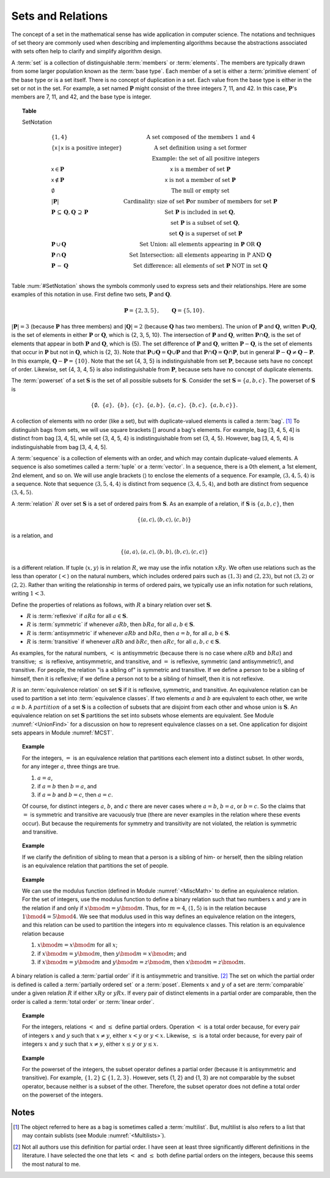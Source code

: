 .. This file is part of the OpenDSA eTextbook project. See
.. http://algoviz.org/OpenDSA for more details.
.. Copyright (c) 2012-2013 by the OpenDSA Project Contributors, and
.. distributed under an MIT open source license.

.. avmetadata:: 
   :author: Cliff Shaffer
   :prerequisites: Sets
   :topic: Sets

Sets and Relations
==================

The concept of a set in the mathematical sense has wide
application in computer science.
The notations and techniques of set theory are commonly used
when describing and implementing algorithms because the abstractions
associated with sets often help to clarify and simplify algorithm
design.

A :term:`set` is a collection of distinguishable
:term:`members` or :term:`elements`.
The members are typically drawn from some larger population known as
the :term:`base type`.
Each member of a set is either a :term:`primitive element` of the
base type or is a set itself.
There is no concept of duplication in a set.
Each value from the base type is either in the set or not in the set.
For example, a set named :math:`\mathbf{P}` might consist of the three
integers 7, 11, and 42.
In this case, :math:`\mathbf{P}`'s members are 7, 11, and 42, and the
base type is integer.

.. _SetNotation:

.. topic:: Table

   SetNotation

   .. math::

      \begin{array}{l|l}
      \{1, 4\}& \mbox{A set composed of the members 1 and 4}\\
      \{\mathsf{x}\, |\, \mathsf{x}\ \mbox{is a positive integer}\}&
         \mbox{A set definition using a set former}\\
      &\qquad \mbox{Example: the set of all positive integers}\\
      \mathsf{x} \in \mathbf{P}&\mathsf{x}\ \mbox{is a member of set}\ \mathbf{P}\\
      \mathsf{x} \notin \mathbf{P}&\mathsf{x}\ \mbox{is not a member of set}\ \mathbf{P}\\
      \emptyset&\mbox{The null or empty set}\\
      |\mathbf{P}|& \mbox{Cardinality: size of set}\ \mathbf{P}
                 \mbox{or number of members for set}\ \mathbf{P}\\
      \mathbf{P}\,\subseteq\,\mathbf{Q},
	\mathbf{Q}\,\supseteq\,\mathbf{P}&
	\mbox{Set}\ \mathbf{P}\ \mbox{is included in set}\ \mathbf{Q},\\
      &\qquad \mbox{set}\ \mathbf{P}\ \mbox{is a subset of set}\ \mathbf{Q},\\
      &\qquad \mbox{set}\ \mathbf{Q}\ \mbox{is a superset of set}\ \mathbf{P}\\
      \mathbf{P}\,\cup\,\mathbf{Q}	&
        \mbox{Set Union: all elements appearing in}
        \ \mathbf{P}\ \mbox{OR}\ \mathbf{Q}\\
      \mathbf{P}\,\cap\,\mathbf{Q}	&
        \mbox{Set Intersection: all elements appearing in}\ \mbox{P}
        \ \mbox{AND}\ \mathbf{Q}\\
      \mathbf{P}\,-\,\mathbf{Q} &
        \mbox{Set difference: all elements of set}
        \ \mathbf{P}\ \mbox{NOT in set}\ \mathbf{Q}\\
      \end{array}

Table :num:`#SetNotation` shows the symbols commonly used to express sets
and their relationships.
Here are some examples of this notation in use.
First define two sets, :math:`\mathbf{P}` and :math:`\mathbf{Q}`.

.. math::

   \mathbf{P} = \{2, 3, 5\}, \qquad \mathbf{Q} = \{5, 10\}.

:math:`|\mathbf{P}| = 3`  (because :math:`\mathbf{P}` has three
members) and :math:`|\mathbf{Q}| = 2`
(because :math:`\mathbf{Q}` has two members).
The union of :math:`\mathbf{P}` and :math:`\mathbf{Q}`, written
:math:`\mathbf{P} \cup \mathbf{Q}`, is the set of elements in either
:math:`\mathbf{P}` or :math:`\mathbf{Q}`, which is {2, 3, 5, 10}.
The intersection of :math:`\mathbf{P}` and :math:`\mathbf{Q}`,
written :math:`\mathbf{P} \cap \mathbf{Q}`, is the set of elements that
appear in both :math:`\mathbf{P}` and :math:`\mathbf{Q}`, which is {5}.
The set difference of :math:`\mathbf{P}` and :math:`\mathbf{Q}`,
written :math:`\mathbf{P} - \mathbf{Q}`,
is the set of elements that occur in :math:`\mathbf{P}` but not in
:math:`\mathbf{Q}`, which is {2, 3}.
Note that
:math:`\mathbf{P} \cup \mathbf{Q} = \mathbf{Q} \cup \mathbf{P}`
and that
:math:`\mathbf{P} \cap \mathbf{Q} = \mathbf{Q} \cap \mathbf{P}`,
but in general
:math:`\mathbf{P} - \mathbf{Q} \neq \mathbf{Q} - \mathbf{P}`.
In this example,
:math:`\mathbf{Q} - \mathbf{P}  = \{10\}`.
Note that the set {4, 3, 5} is indistinguishable from set
:math:`\mathbf{P}`, because sets have no concept of order.
Likewise, set {4, 3, 4, 5} is also indistinguishable from 
:math:`\mathbf{P}`, because sets have no concept of duplicate elements.

The :term:`powerset` of a set :math:`\mathbf{S}` is the set of all
possible subsets for :math:`\mathbf{S}`.
Consider the set :math:`\mathbf{S} = \{ a, b, c \}`.
The powerset of :math:`\mathbf{S}` is

.. math::

   \{ \emptyset,\ \{a\},\ \{b\},\ \{c\},\ \{a, b\},
   \ \{a, c\},\ \{b, c\},\ \{a, b, c\}\}.

A collection of elements with no order (like a set), but with
duplicate-valued elements is called a
:term:`bag`. [#]_
To distinguish bags from sets, we will use square brackets [] around
a bag's elements.
For example, bag [3, 4, 5, 4] is distinct from bag [3, 4, 5],
while set {3, 4, 5, 4} is indistinguishable from set
{3, 4, 5}.
However, bag [3, 4, 5, 4] is indistinguishable from bag
[3, 4, 4, 5].

A :term:`sequence` is a collection of elements with an order, and
which may contain duplicate-valued elements.
A sequence is also sometimes called a :term:`tuple` or a
:term:`vector`.
In a sequence, there is a 0th element, a 1st element, 2nd element, and
so on.
We will use angle brackets :math:`\langle\rangle` to enclose the
elements of a sequence.
For example, :math:`\langle3, 4, 5, 4\rangle` is a sequence.
Note that sequence :math:`\langle3, 5, 4, 4\rangle` is distinct from
sequence :math:`\langle3, 4, 5, 4\rangle`, and both are distinct from
sequence :math:`\langle3, 4, 5\rangle`. 

A :term:`relation` :math:`R` over set :math:`\mathbf{S}` is a set of
ordered pairs from :math:`\mathbf{S}`.
As an example of a relation, if :math:`\mathbf{S}` is
:math:`\{a, b, c\}`, then

.. math::

   \{ \langle a, c\rangle, \langle b, c\rangle, \langle c, b\rangle \}

is a relation, and

.. math::

   \{ \langle a, a\rangle, \langle a, c\rangle, \langle b, b\rangle,
   \langle b, c\rangle, \langle c, c\rangle \}

is a different relation.
If tuple :math:`\langle x, y\rangle` is in relation :math:`R`, we may
use the infix notation :math:`xRy`.
We often use relations such as the less than operator (:math:`<`) on
the natural numbers, which includes ordered pairs such as
:math:`\langle1, 3\rangle` and 
:math:`\langle2, 23\rangle`, but not :math:`\langle3, 2\rangle` or
:math:`\langle2, 2\rangle`.
Rather than writing the relationship in terms of ordered pairs, we
typically use an infix notation for such relations, writing :math:`1<3`.

Define the properties of relations as follows, with :math:`R` a
binary relation over set :math:`\mathbf{S}`.

* :math:`R` is :term:`reflexive` if :math:`aRa`
  for all :math:`a \in \mathbf{S}`.

* :math:`R` is :term:`symmetric` if whenever :math:`aRb`,
  then :math:`bRa`, for all :math:`a, b \in \mathbf{S}`.

* :math:`R` is :term:`antisymmetric` if whenever :math:`aRb`
  and :math:`bRa`, then :math:`a = b`, for all
  :math:`a, b \in \mathbf{S}`.

* :math:`R` is :term:`transitive` if whenever :math:`aRb` and
  :math:`bRc`, then :math:`aRc`, for all
  :math:`a, b, c \in \mathbf{S}`.

As examples, for the natural numbers, :math:`<` is antisymmetric
(because there is no case where :math:`aRb` and :math:`bRa`) and
transitive; :math:`\leq` is reflexive, antisymmetric, and transitive,
and :math:`=` is reflexive, symmetric (and antisymmetric!),
and transitive.
For people, the relation "is a sibling of" is symmetric and
transitive.
If we define a person to be a sibling of himself, then it is
reflexive; if we define a person not to be a sibling of himself, then
it is not reflexive.

:math:`R` is an :term:`equivalence relation` on set :math:`\mathbf{S}`
if it is reflexive, symmetric, and transitive.
An equivalence relation can be used to partition a set into
:term:`equivalence classes`.
If two elements :math:`a` and :math:`b` are equivalent to each other,
we write :math:`a \equiv b`.
A :math:`partition` of a set :math:`\mathbf{S}` is a collection of
subsets that are disjoint from each other and whose union is
:math:`\mathbf{S}`.
An equivalence relation on set :math:`\mathbf{S}` partitions the set
into subsets whose elements are equivalent.
See Module :numref:`<UnionFind>` for a discussion on how to
represent equivalence classes on a set.
One application for disjoint sets appears in
Module :numref:`MCST`.

.. topic:: Example

   For the integers, :math:`=` is an equivalence relation that
   partitions each element into a distinct subset.
   In other words, for any integer :math:`a`, three things are true.

   #. :math:`a = a`,

   #. if :math:`a = b` then :math:`b = a`, and

   #. if :math:`a = b` and :math:`b = c`, then :math:`a = c`.

   Of course, for distinct integers :math:`a`, :math:`b`, and :math:`c`
   there are never cases where :math:`a = b`, :math:`b = a`, or
   :math:`b = c`.
   So the claims that :math:`=` is symmetric and transitive are
   vacuously true (there are never examples in the relation where
   these events occur).
   But because the requirements for symmetry and transitivity are not
   violated, the relation is symmetric and transitive.

.. topic:: Example

   If we clarify the definition of sibling to mean that a person is
   a sibling of him- or herself, then the sibling relation is an
   equivalence relation that partitions the set of people. 

.. topic:: Example

   We can use the modulus function (defined in Module
   :numref:`<MiscMath>` to define an equivalence relation.
   For the set of integers, use the modulus function 
   to define a binary relation such that two numbers
   :math:`x` and :math:`y` are in the relation if and only if
   :math:`x \bmod m = y \bmod m`.
   Thus, for :math:`m = 4`, :math:`\langle1, 5\rangle` is in the
   relation because :math:`1 \bmod 4 = 5 \bmod 4`.
   We see that modulus used in this way defines an equivalence
   relation on the integers, and this relation can be used to
   partition the integers into :math:`m` equivalence classes.
   This relation is an equivalence relation because

   #. :math:`x \bmod m = x \bmod m` for all :math:`x`;

   #. if :math:`x \bmod m = y \bmod m`,
      then :math:`y \bmod m = x \bmod m`; and 

   #. if :math:`x \bmod m = y \bmod m` and
      :math:`y \bmod m = z \bmod m`, then
      :math:`x \bmod m = z \bmod m`.

A binary relation is called a
:term:`partial order` if it is antisymmetric and transitive. [#]_
The set on which the partial order is defined is called a
:term:`partially ordered set` or a :term:`poset`.
Elements :math:`x` and :math:`y` of a set are :term:`comparable` under
a given relation :math:`R` if either :math:`xRy` or :math:`yRx`.
If every pair of distinct elements in a partial order are comparable,
then the order is called a :term:`total order` or :term:`linear order`.

.. topic:: Example

   For the integers, relations :math:`<` and :math:`\leq` define
   partial orders. 
   Operation :math:`<` is a total order because, for every pair of
   integers :math:`x` and :math:`y` such that :math:`x \neq y`,
   either :math:`x < y` or :math:`y < x`.
   Likewise, :math:`\leq` is a total order because,
   for every pair of integers :math:`x` and :math:`y` such that
   :math:`x \neq y`, either :math:`x \leq y` or :math:`y \leq x`.

.. topic:: Example

   For the powerset of the integers, the subset
   operator defines a partial order (because it is antisymmetric and
   transitive).
   For example, :math:`\{1, 2\}\subseteq\{1, 2, 3\}`.
   However, sets {1, 2} and {1, 3} are not comparable by the
   subset operator, because neither is a subset of the other.
   Therefore, the subset operator does not define a total order on the
   powerset of the integers.

.. TODO::
   :type: Exercise

   Create a battery of summary questions.

Notes
-----

.. [#] The object referred to here as a
       bag is sometimes called a :term:`multilist`.
       But, multilist is also refers to a list that may contain
       sublists (see Module :numref:`<Multilists>`).

.. [#] Not all authors use this definition for partial order.
       I have seen at least three significantly different definitions
       in the literature.
       I have selected the one that lets :math:`<` and :math:`\leq`
       both define partial orders on the integers, because this seems
       the most natural to me.
